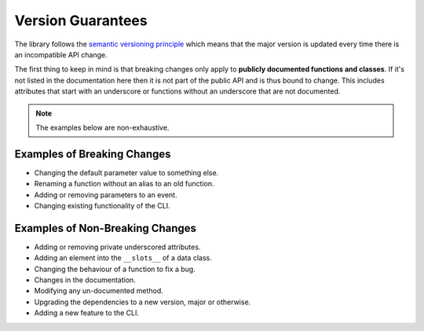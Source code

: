 .. _version_guarantees:

Version Guarantees
==================

The library follows the `semantic versioning principle <https://semver.org/>`_ which means that the major version is updated every time there is an incompatible API change.

The first thing to keep in mind is that breaking changes only apply to **publicly documented functions and classes**. If it's not listed in the documentation here then it is not part of the public API and is thus bound to change. This includes attributes that start with an underscore or functions without an underscore that are not documented.

.. note::

    The examples below are non-exhaustive.

Examples of Breaking Changes
----------------------------

- Changing the default parameter value to something else.
- Renaming a function without an alias to an old function.
- Adding or removing parameters to an event.
- Changing existing functionality of the CLI.

Examples of Non-Breaking Changes
--------------------------------

- Adding or removing private underscored attributes.
- Adding an element into the ``__slots__`` of a data class.
- Changing the behaviour of a function to fix a bug.
- Changes in the documentation.
- Modifying any un-documented method.
- Upgrading the dependencies to a new version, major or otherwise.
- Adding a new feature to the CLI.
